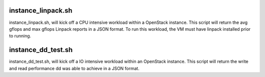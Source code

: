 instance_linpack.sh
=============
instance_linpack.sh, will kick off a CPU intensive workload within a OpenStack instance.
This script will return the avg gflops and max gflops Linpack reports in a JSON format.
To run this workload, the VM must have linpack installed prior to running.

instance_dd_test.sh
=============
instance_dd_test.sh, will kick off a IO intensive workload within an OpenStack instance.
This script will return the write and read performance dd was able to achieve in a
JSON format.
